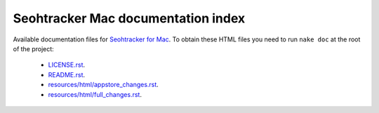 ===================================
Seohtracker Mac documentation index
===================================

Available documentation files for `Seohtracker for Mac
<https://github.com/gradha/seohtracker-mac>`_. To obtain these HTML files you
need to run ``nake doc`` at the root of the project:

 * `LICENSE.rst <LICENSE.rst>`_.
 * `README.rst <README.rst>`_.
 * `resources/html/appstore_changes.rst <resources/html/appstore_changes.rst>`_.
 * `resources/html/full_changes.rst <resources/html/full_changes.rst>`_.
